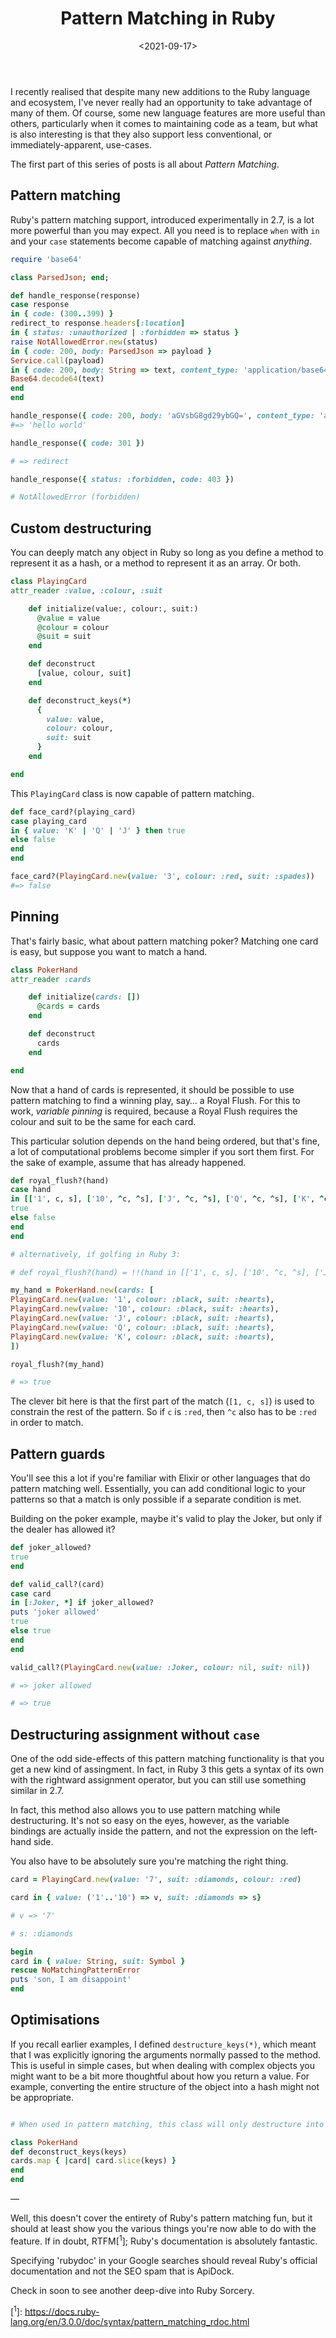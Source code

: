 #+TITLE: Pattern Matching in Ruby
#+DATE: <2021-09-17>
#+CATEGORY: ruby

I recently realised that despite many new additions to the Ruby language and ecosystem, I've never really had an opportunity to take advantage of many of them. Of course, some new language features are more useful than others, particularly when it comes to maintaining code as a team, but what is also interesting is that they also support less conventional, or immediately-apparent, use-cases.

The first part of this series of posts is all about /Pattern Matching/.

#+TOC: headlines 2

** Pattern matching

Ruby's pattern matching support, introduced experimentally in 2.7, is a lot more powerful than you may expect. All you need is to replace ~when~ with ~in~ and your ~case~ statements become capable of matching against /anything/.

#+BEGIN_SRC ruby
require 'base64'

class ParsedJson; end;

def handle_response(response)
case response
in { code: (300..399) }
redirect_to response.headers[:location]
in { status: :unauthorized | :forbidden => status }
raise NotAllowedError.new(status)
in { code: 200, body: ParsedJson => payload }
Service.call(payload)
in { code: 200, body: String => text, content_type: 'application/base64' }
Base64.decode64(text)
end
end

handle_response({ code: 200, body: 'aGVsbG8gd29ybGQ=', content_type: 'application/base64' })
#=> 'hello world'

handle_response({ code: 301 })

# => redirect

handle_response({ status: :forbidden, code: 403 })

# NotAllowedError (forbidden)

#+END_SRC

** Custom destructuring

You can deeply match any object in Ruby so long as you define a method to represent it as a hash, or a method to represent it as an array. Or both.

#+BEGIN_SRC ruby
class PlayingCard
attr_reader :value, :colour, :suit

    def initialize(value:, colour:, suit:)
      @value = value
      @colour = colour
      @suit = suit
    end

    def deconstruct
      [value, colour, suit]
    end

    def deconstruct_keys(*)
      {
        value: value,
        colour: colour,
        suit: suit
      }
    end

end
#+END_SRC

This ~PlayingCard~ class is now capable of pattern matching.

#+BEGIN_SRC ruby
def face_card?(playing_card)
case playing_card
in { value: 'K' | 'Q' | 'J' } then true
else false
end
end

face_card?(PlayingCard.new(value: '3', colour: :red, suit: :spades))
#=> false
#+END_SRC

** Pinning

That's fairly basic, what about pattern matching poker? Matching one card is easy, but suppose you want to match a hand.

#+BEGIN_SRC ruby
class PokerHand
attr_reader :cards

    def initialize(cards: [])
      @cards = cards
    end

    def deconstruct
      cards
    end

end
#+END_SRC

Now that a hand of cards is represented, it should be possible to use pattern matching to find a winning play, say... a Royal Flush. For this to work, /variable pinning/ is required, because a Royal Flush requires the colour and suit to be the same for each card.

This particular solution depends on the hand being ordered, but that's fine, a lot of computational problems become simpler if you sort them first. For the sake of example, assume that has already happened.

#+BEGIN_SRC ruby
def royal_flush?(hand)
case hand
in [['1', c, s], ['10', ^c, ^s], ['J', ^c, ^s], ['Q', ^c, ^s], ['K', ^c, ^s]]
true
else false
end
end

# alternatively, if golfing in Ruby 3:

# def royal_flush?(hand) = !!(hand in [['1', c, s], ['10', ^c, ^s], ['J', ^c, ^s], ['Q', ^c, ^s], ['K', ^c, ^s]] rescue false)

my_hand = PokerHand.new(cards: [
PlayingCard.new(value: '1', colour: :black, suit: :hearts),
PlayingCard.new(value: '10', colour: :black, suit: :hearts),
PlayingCard.new(value: 'J', colour: :black, suit: :hearts),
PlayingCard.new(value: 'Q', colour: :black, suit: :hearts),
PlayingCard.new(value: 'K', colour: :black, suit: :hearts),
])

royal_flush?(my_hand)

# => true

#+END_SRC

The clever bit here is that the first part of the match (~[1, c, s]~) is used to constrain the rest of the pattern. So if ~c~ is ~:red~, then ~^c~ also has to be ~:red~ in order to match.

** Pattern guards

You'll see this a lot if you're familiar with Elixir or other languages that do pattern matching well. Essentially, you can add conditional logic to your patterns so that a match is only possible if a separate condition is met.

Building on the poker example, maybe it's valid to play the Joker, but only if the dealer has allowed it?

#+BEGIN_SRC ruby
def joker_allowed?
true
end

def valid_call?(card)
case card
in [:Joker, *] if joker_allowed?
puts 'joker allowed'
true
else true
end
end

valid_call?(PlayingCard.new(value: :Joker, colour: nil, suit: nil))

# => joker allowed

# => true

#+END_SRC

** Destructuring assignment without ~case~

One of the odd side-effects of this pattern matching functionality is that you get a new kind of assingment. In fact, in Ruby 3 this gets a syntax of its own with the rightward assignment operator, but you can still use something similar in 2.7.

In fact, this method also allows you to use pattern matching while destructuring. It's not so easy on the eyes, however, as the variable bindings are actually inside the pattern, and not the expression on the left-hand side.

You also have to be absolutely sure you're matching the right thing.

#+BEGIN_SRC ruby
card = PlayingCard.new(value: '7', suit: :diamonds, colour: :red)

card in { value: ('1'..'10') => v, suit: :diamonds => s}

# v => '7'

# s: :diamonds

begin
card in { value: String, suit: Symbol }
rescue NoMatchingPatternError
puts 'son, I am disappoint'
end
#+END_SRC

** Optimisations

If you recall earlier examples, I defined ~destructure_keys(*)~, which meant that I was explicitly ignoring the arguments normally passed to the method. This is useful in simple cases, but when dealing with complex objects you might want to be a bit more thoughtful about how you return a value. For example, converting the entire structure of the object into a hash might not be appropriate.

#+BEGIN_SRC ruby

# When used in pattern matching, this class will only destructure into the provided keys

class PokerHand
def deconstruct_keys(keys)
cards.map { |card| card.slice(keys) }
end
end
#+END_SRC

---

Well, this doesn't cover the entirety of Ruby's pattern matching fun, but it should at least show you the various things you're now able to do with the feature. If in doubt, RTFM[^1]; Ruby's documentation is absolutely fantastic.

#+BEGIN_ASIDE
Specifying 'rubydoc' in your Google searches should reveal Ruby's official documentation and not the SEO spam that is ApiDock.
#+END_ASIDE

Check in soon to see another deep-dive into Ruby Sorcery.

[^1]: https://docs.ruby-lang.org/en/3.0.0/doc/syntax/pattern_matching_rdoc.html
